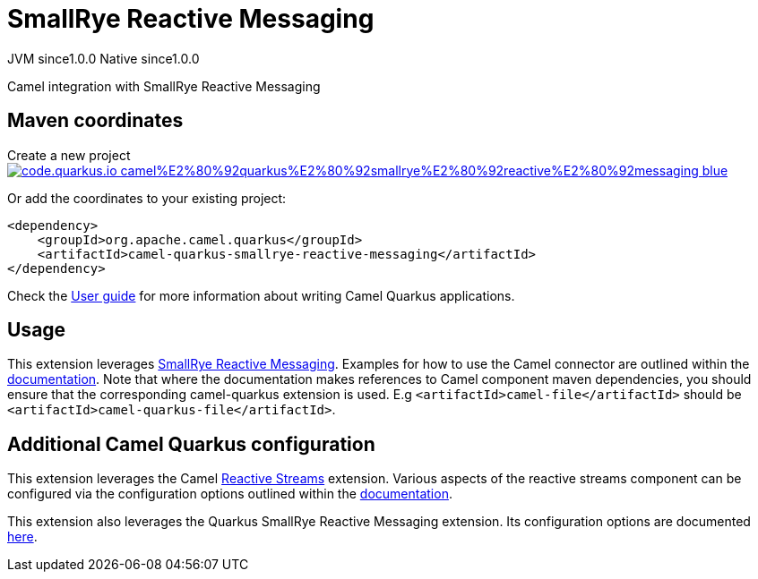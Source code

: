 // Do not edit directly!
// This file was generated by camel-quarkus-maven-plugin:update-extension-doc-page
= SmallRye Reactive Messaging
:page-aliases: extensions/smallrye-reactive-messaging.adoc
:linkattrs:
:cq-artifact-id: camel-quarkus-smallrye-reactive-messaging
:cq-native-supported: true
:cq-status: Stable
:cq-status-deprecation: Stable
:cq-description: Camel integration with SmallRye Reactive Messaging
:cq-deprecated: false
:cq-jvm-since: 1.0.0
:cq-native-since: 1.0.0

[.badges]
[.badge-key]##JVM since##[.badge-supported]##1.0.0## [.badge-key]##Native since##[.badge-supported]##1.0.0##

Camel integration with SmallRye Reactive Messaging

== Maven coordinates

Create a new project image:https://img.shields.io/badge/code.quarkus.io-camel%E2%80%92quarkus%E2%80%92smallrye%E2%80%92reactive%E2%80%92messaging-blue.svg?logo=quarkus&logoColor=white&labelColor=3678db&color=e97826[link="https://code.quarkus.io/?extension-search=camel-quarkus-smallrye-reactive-messaging", window="_blank"]

Or add the coordinates to your existing project:

[source,xml]
----
<dependency>
    <groupId>org.apache.camel.quarkus</groupId>
    <artifactId>camel-quarkus-smallrye-reactive-messaging</artifactId>
</dependency>
----

Check the xref:user-guide/index.adoc[User guide] for more information about writing Camel Quarkus applications.

== Usage

This extension leverages https://smallrye.io/smallrye-reactive-messaging/smallrye-reactive-messaging/2.2/camel/camel.html[SmallRye Reactive Messaging].
Examples for how to use the Camel connector are outlined within the https://smallrye.io/smallrye-reactive-messaging/smallrye-reactive-messaging/2.2/camel/camel.html[documentation].
Note that where the documentation makes references to Camel component maven dependencies, you should ensure that the corresponding camel-quarkus extension is used.
E.g `<artifactId>camel-file</artifactId>` should be `<artifactId>camel-quarkus-file</artifactId>`.


== Additional Camel Quarkus configuration

This extension leverages the Camel xref:reference/extensions/reactive-streams.adoc[Reactive Streams] extension. Various aspects of the reactive streams component can be configured
via the configuration options outlined within the xref:reference/extensions/reactive-streams.adoc[documentation].

This extension also leverages the Quarkus SmallRye Reactive Messaging extension. Its configuration options are documented https://quarkus.io/guides/all-config#quarkus-smallrye-reactive-messaging_quarkus-smallrye-reactive-messaging[here].

